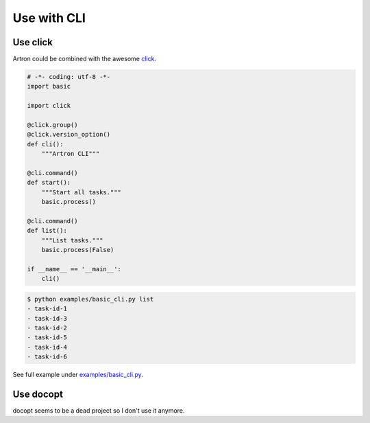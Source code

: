 ======================
Use with CLI
======================

Use click
---------

Artron could be combined with the awesome click_.

.. _click: https://github.com/pallets/click

.. code-block:: python

    # -*- coding: utf-8 -*-
    import basic

    import click

    @click.group()
    @click.version_option()
    def cli():
        """Artron CLI"""

    @cli.command()
    def start():
        """Start all tasks."""
        basic.process()

    @cli.command()
    def list():
        """List tasks."""
        basic.process(False)

    if __name__ == '__main__':
        cli()

.. code-block:: console

    $ python examples/basic_cli.py list
    - task-id-1
    - task-id-3
    - task-id-2
    - task-id-5
    - task-id-4
    - task-id-6

See full example under `examples/basic_cli.py <https://github.com/ahmet2mir/python-artron/tree/master/examples/basic_cli.py>`_.


Use docopt
----------

docopt seems to be a dead project so I don't use it anymore.
